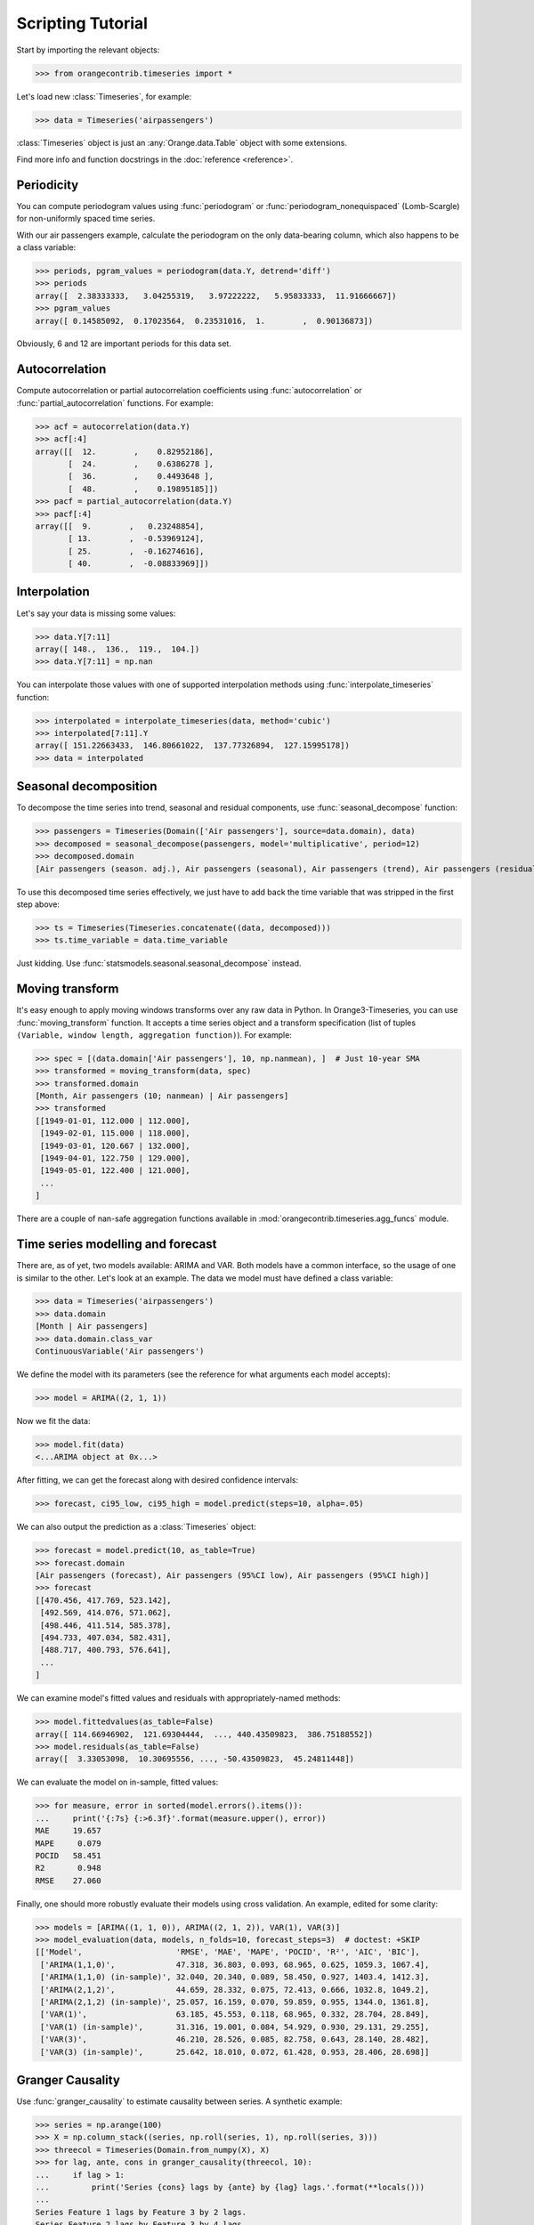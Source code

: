 Scripting Tutorial
==================

Start by importing the relevant objects:

>>> from orangecontrib.timeseries import *

Let's load new :class:`Timeseries`, for example:

>>> data = Timeseries('airpassengers')

:class:`Timeseries` object is just an :any:`Orange.data.Table` object with some
extensions.

Find more info and function docstrings in the :doc:`reference <reference>`.


Periodicity
-----------
You can compute periodogram values using :func:`periodogram` or
:func:`periodogram_nonequispaced` (Lomb-Scargle) for non-uniformly spaced time series.

With our air passengers example, calculate the periodogram on the only
data-bearing column, which also happens to be a class variable:

>>> periods, pgram_values = periodogram(data.Y, detrend='diff')
>>> periods
array([  2.38333333,   3.04255319,   3.97222222,   5.95833333,  11.91666667])
>>> pgram_values
array([ 0.14585092,  0.17023564,  0.23531016,  1.        ,  0.90136873])

Obviously, 6 and 12 are important periods for this data set.


Autocorrelation
---------------
Compute autocorrelation or partial autocorrelation coefficients using
:func:`autocorrelation` or :func:`partial_autocorrelation` functions.
For example:

>>> acf = autocorrelation(data.Y)
>>> acf[:4]
array([[  12.        ,    0.82952186],
       [  24.        ,    0.6386278 ],
       [  36.        ,    0.4493648 ],
       [  48.        ,    0.19895185]])
>>> pacf = partial_autocorrelation(data.Y)
>>> pacf[:4]
array([[  9.        ,   0.23248854],
       [ 13.        ,  -0.53969124],
       [ 25.        ,  -0.16274616],
       [ 40.        ,  -0.08833969]])


Interpolation
-------------
Let's say your data is missing some values:

>>> data.Y[7:11]
array([ 148.,  136.,  119.,  104.])
>>> data.Y[7:11] = np.nan

You can interpolate those values with one of supported interpolation methods
using :func:`interpolate_timeseries` function:

>>> interpolated = interpolate_timeseries(data, method='cubic')
>>> interpolated[7:11].Y
array([ 151.22663433,  146.80661022,  137.77326894,  127.15995178])
>>> data = interpolated


Seasonal decomposition
----------------------
To decompose the time series into trend, seasonal and residual components,
use :func:`seasonal_decompose` function:

>>> passengers = Timeseries(Domain(['Air passengers'], source=data.domain), data)
>>> decomposed = seasonal_decompose(passengers, model='multiplicative', period=12)
>>> decomposed.domain
[Air passengers (season. adj.), Air passengers (seasonal), Air passengers (trend), Air passengers (residual)]

To use this decomposed time series effectively, we just have to add back the
time variable that was stripped in the first step above:

>>> ts = Timeseries(Timeseries.concatenate((data, decomposed)))
>>> ts.time_variable = data.time_variable

Just kidding. Use :func:`statsmodels.seasonal.seasonal_decompose` instead.


Moving transform
----------------
It's easy enough to apply moving windows transforms over any raw data in Python.
In Orange3-Timeseries, you can use :func:`moving_transform` function. It accepts
a time series object and a transform specification (list of tuples
``(Variable, window length, aggregation function)``).
For example:

>>> spec = [(data.domain['Air passengers'], 10, np.nanmean), ]  # Just 10-year SMA
>>> transformed = moving_transform(data, spec)
>>> transformed.domain
[Month, Air passengers (10; nanmean) | Air passengers]
>>> transformed
[[1949-01-01, 112.000 | 112.000],
 [1949-02-01, 115.000 | 118.000],
 [1949-03-01, 120.667 | 132.000],
 [1949-04-01, 122.750 | 129.000],
 [1949-05-01, 122.400 | 121.000],
 ...
]

There are a couple of nan-safe aggregation functions available in
:mod:`orangecontrib.timeseries.agg_funcs` module.


Time series modelling and forecast
----------------------------------
There are, as of yet, two models available: ARIMA and VAR. Both models have a
common interface, so the usage of one is similar to the other. Let's look at an
example. The data we model must have defined a class variable:

>>> data = Timeseries('airpassengers')
>>> data.domain
[Month | Air passengers]
>>> data.domain.class_var
ContinuousVariable('Air passengers')

We define the model with its parameters (see the reference for what arguments
each model accepts):

>>> model = ARIMA((2, 1, 1))

Now we fit the data:

>>> model.fit(data)
<...ARIMA object at 0x...>

After fitting, we can get the forecast along with desired confidence intervals:

>>> forecast, ci95_low, ci95_high = model.predict(steps=10, alpha=.05)

We can also output the prediction as a :class:`Timeseries` object:

>>> forecast = model.predict(10, as_table=True)
>>> forecast.domain
[Air passengers (forecast), Air passengers (95%CI low), Air passengers (95%CI high)]
>>> forecast
[[470.456, 417.769, 523.142],
 [492.569, 414.076, 571.062],
 [498.446, 411.514, 585.378],
 [494.733, 407.034, 582.431],
 [488.717, 400.793, 576.641],
 ...
]

We can examine model's fitted values and residuals with appropriately-named
methods:

>>> model.fittedvalues(as_table=False)
array([ 114.66946902,  121.69304444,  ..., 440.43509823,  386.75188552])
>>> model.residuals(as_table=False)
array([  3.33053098,  10.30695556, ..., -50.43509823,  45.24811448])

We can evaluate the model on in-sample, fitted values:

>>> for measure, error in sorted(model.errors().items()):
...     print('{:7s} {:>6.3f}'.format(measure.upper(), error))
MAE     19.657
MAPE     0.079
POCID   58.451
R2       0.948
RMSE    27.060

Finally, one should more robustly evaluate their models using cross validation.
An example, edited for some clarity:

>>> models = [ARIMA((1, 1, 0)), ARIMA((2, 1, 2)), VAR(1), VAR(3)]
>>> model_evaluation(data, models, n_folds=10, forecast_steps=3)  # doctest: +SKIP
[['Model',                    'RMSE', 'MAE', 'MAPE', 'POCID', 'R²', 'AIC', 'BIC'],
 ['ARIMA(1,1,0)',             47.318, 36.803, 0.093, 68.965, 0.625, 1059.3, 1067.4],
 ['ARIMA(1,1,0) (in-sample)', 32.040, 20.340, 0.089, 58.450, 0.927, 1403.4, 1412.3],
 ['ARIMA(2,1,2)',             44.659, 28.332, 0.075, 72.413, 0.666, 1032.8, 1049.2],
 ['ARIMA(2,1,2) (in-sample)', 25.057, 16.159, 0.070, 59.859, 0.955, 1344.0, 1361.8],
 ['VAR(1)',                   63.185, 45.553, 0.118, 68.965, 0.332, 28.704, 28.849],
 ['VAR(1) (in-sample)',       31.316, 19.001, 0.084, 54.929, 0.930, 29.131, 29.255],
 ['VAR(3)',                   46.210, 28.526, 0.085, 82.758, 0.643, 28.140, 28.482],
 ['VAR(3) (in-sample)',       25.642, 18.010, 0.072, 61.428, 0.953, 28.406, 28.698]]


Granger Causality
-----------------
Use :func:`granger_causality` to estimate causality between series. A synthetic
example:

>>> series = np.arange(100)
>>> X = np.column_stack((series, np.roll(series, 1), np.roll(series, 3)))
>>> threecol = Timeseries(Domain.from_numpy(X), X)
>>> for lag, ante, cons in granger_causality(threecol, 10):
...     if lag > 1:
...         print('Series {cons} lags by {ante} by {lag} lags.'.format(**locals()))
...
Series Feature 1 lags by Feature 3 by 2 lags.
Series Feature 2 lags by Feature 3 by 4 lags.

Use this knowledge wisely.
